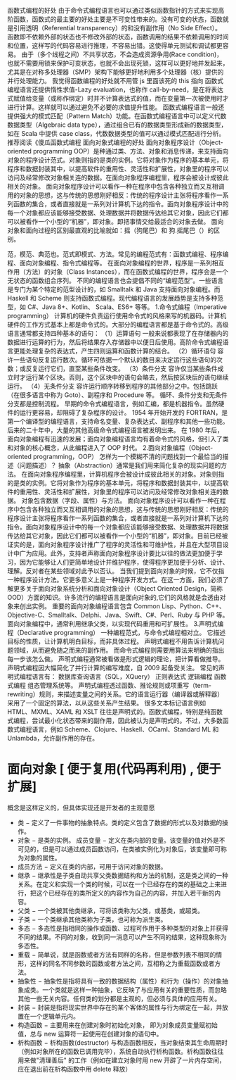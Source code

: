 函数式编程的好处 
由于命令式编程语言也可以通过类似函数指针的方式来实现高阶函数，函数式的最主要的好处主要是不可变性带来的。没有可变的状态，函数就是引用透明（Referential transparency）的和没有副作用（No Side Effect）。
函数即不依赖外部的状态也不修改外部的状态，函数调用的结果不依赖调用的时间和位置，这样写的代码容易进行推理，不容易出错。这使得单元测试和调试都更容易。
由于（多个线程之间）不共享状态，不会造成资源争用(Race condition)，也就不需要用锁来保护可变状态，也就不会出现死锁，这样可以更好地并发起来，尤其是在对称多处理器（SMP）架构下能够更好地利用多个处理器（核）提供的并行处理能力。
我觉得函数编程的好处就不用管 js 里面该死的 this 指向
函数式编程语言还提供惰性求值-Lazy evaluation，也称作 call-by-need，是在将表达式赋值给变量（或称作绑定）时并不计算表达式的值，而在变量第一次被使用时才进行计算。这样就可以通过避免不必要的求值提升性能。
函数式编程语言一般还提供强大的模式匹配（Pattern Match）功能。在函数式编程语言中可以定义代数数据类型（Algebraic data type），通过组合已有的数据类型形成新的数据类型，如在 Scala 中提供 case class，代数数据类型的值可以通过模式匹配进行分析。
推荐阅读《傻瓜函数式编程
面向对象式编程的好处 
面向对象程序设计（Object-oriented programming OOP）是种通过类、方法、对象和消息传递，来支持面向对象的程序设计范式。对象则指的是类的实例。它将对象作为程序的基本单元，将程序和数据封装其中，以提高软件的重用性、灵活性和扩展性，对象里的程序可以访问及经常修改对象相关连的数据。在面向对象程序编程里，程序会被设计成彼此相关的对象。
面向对象程序设计可以看作一种在程序中包含各种独立而又互相调用的对象的思想，这与传统的思想刚好相反：传统的程序设计主张将程序看作一系列函数的集合，或者直接就是一系列对计算机下达的指令。面向对象程序设计中的每一个对象都应该能够接受数据、处理数据并将数据传达给其它对象，因此它们都可以被看作一个小型的“机器”，即对象。即把事情交给最适合的对象去做。
面向对象和面向过程的区别最直观的比喻就如：摇（狗尾巴）和 狗.摇尾巴（）的区别。


范，模范、典范也。范式即模式、方法。常见的编程范式有：函数式编程、程序编程、面向对象编程、指令式编程等。
在面向对象编程的世界，程序是一系列相互作用（方法）的对象（Class Instances），而在函数式编程的世界，程序会是一个无状态的函数组合序列。
不同的编程语言也会提倡不同的“编程范型”。一些语言是专门为某个特定的范型设计的，如 Smalltalk 和 Java 支持面向对象编程。而 Haskell 和 Scheme 则支持函数式编程。现代编程语言的发展趋势是支持多种范型，如 C#、Java 8+、Kotlin、 Scala、ES6+ 等等。
1.命令式编程（Imperative programming）
计算机的硬件负责运行使用命令式的风格来写的机器码。计算机硬件的工作方式基本上都是命令式的。大部分的编程语言都是基于命令式的。高级语言通常都支持四种基本的语句：
（1）运算语句
一般来说都表现了在存储器内的数据进行运算的行为，然后将结果存入存储器中以便日后使用。高阶命令式编程语言更能处理复杂的表达式，产生四则运算和函数计算的结合。
（2）循环语句
容许一些语句反复运行数次。循环可依据一个默认的数目来决定运行这些语句的次数；或反复运行它们，直至某些条件改变。
（3）条件分支
容许仅当某些条件成立时才运行某个区块。否则，这个区块中的语句会略去，然后按区块后的语句继续运行。
（4）无条件分支
容许运行顺序转移到程序的其他部分之中。包括跳跃（在很多语言中称为 Goto）、副程序和 Procedure 等。
循环、条件分支和无条件分支都是控制流程。
早期的命令式编程语言，例如汇编，都是机器指令。虽然硬件的运行更容易，却阻碍了复杂程序的设计。
1954 年开始开发的 FORTRAN，是第一个编译型的编程语言，支持命名变量、复杂表达式、副程序和其他一些功能。后来的二十年中，大量的其他高级命令式编程语言被发明出来。
在 1980 年后，面向对象编程有迅速的发展；面向对象编程语言均有着命令式的风格，但引入了类和对象的核心概念，从此编程进入了 OOP 时代。
2.面向对象编程（Object-oriented programming，OOP）
怎样为一个模糊不清的问题找到一个最恰当的描述（问题描述）？ 抽象（Abstraction）通常是我们用来简化复杂的现实问题的方法。
在面向对象程序编程里，计算机程序会被设计成彼此相关的对象。对象则指的是类的实例。它将对象作为程序的基本单元，将程序和数据封装其中，以提高软件的重用性、灵活性和扩展性，对象里的程序可以访问及经常修改对象相关连的数据。
对象包含数据（字段、属性）与方法。
面向对象程序设计可以看作一种在程序中包含各种独立而又互相调用的对象的思想，这与传统的思想刚好相反：传统的程序设计主张将程序看作一系列函数的集合，或者直接就是一系列对计算机下达的指令。面向对象程序设计中的每一个对象都应该能够接受数据、处理数据并将数据传达给其它对象，因此它们都可以被看作一个小型的“机器”，即对象。目前已经被证实的是，面向对象程序设计推广了程序的灵活性和可维护性，并且在大型项目设计中广为应用。此外，支持者声称面向对象程序设计要比以往的做法更加便于学习，因为它能够让人们更简单地设计并维护程序，使得程序更加便于分析、设计、理解。反对者在某些领域对此予以否认。
当我们提到面向对象的时候，它不仅指一种程序设计方法。它更多意义上是一种程序开发方式。在这一方面，我们必须了解更多关于面向对象系统分析和面向对象设计（Object Oriented Design，简称 OOD）方面的知识。许多流行的编程语言是面向对象的,它们的风格就是会透由对象来创出实例。
重要的面向对象编程语言包含 Common Lisp、Python、C++、Objective-C、Smalltalk、Delphi、Java、Swift、C#、Perl、Ruby 与 PHP 等。
面向对象编程中，通常利用继承父类，以实现代码重用和可扩展性。
3.声明式编程（Declarative programming）
一种编程范式，与命令式编程相对立。
它描述目标的性质，让计算机明白目标，而非具体过程。
声明式编程不用告诉计算机问题领域，从而避免随之而来的副作用。
而命令式编程则需要用算法来明确的指出每一步该怎么做。
声明式编程通常被看做是形式逻辑的理论，把计算看做推导。
声明式编程因大幅简化了并行计算的编写难度，自 2009 起备受关注。
常见的声明式编程语言有：
数据库查询语言（SQL，XQuery）
正则表达式
逻辑编程
函数式编程
组态管理系统等。
声明式编程透过函数、推论规则或项重写（term-rewriting）规则，来描述变量之间的关系。它的语言运行器（编译器或解释器）采用了一个固定的算法，以从这些关系产生结果。
很多文本标记语言例如 HTML、MXML、XAML 和 XSLT 往往是声明式的。函数式编程，特别是纯函数式编程，尝试最小化状态带来的副作用，因此被认为是声明式的。不过，大多数函数式编程语言，例如 Scheme、Clojure、Haskell、OCaml、Standard ML 和 Unlambda，允许副作用的存在。

* 面向对象 [ 便于复用(代码再利用) , 便于扩展]
  概念是这样定义的，但具体实现还是开发者的主观意愿 

- 类 − 定义了一件事物的抽象特点。类的定义包含了数据的形式以及对数据的操作。
- 对象 − 是类的实例。
  成员变量 − 定义在类内部的变量。该变量的值对外是不可见的，但是可以通过成员函数访问，在类被实例化为对象后，该变量即可称为对象的属性。
- 成员方法 − 定义在类的内部，可用于访问对象的数据。
- 继承 − 继承性是子类自动共享父类数据结构和方法的机制，这是类之间的一种关系。在定义和实现一个类的时候，可以在一个已经存在的类的基础之上来进行，把这个已经存在的类所定义的内容作为自己的内容，并加入若干新的内容。
- 父类 − 一个类被其他类继承，可将该类称为父类，或基类，或超类。
- 子类 − 一个类继承其他类称为子类，也可称为派生类。
- 多态 − 多态性是指相同的操作或函数、过程可作用于多种类型的对象上并获得不同的结果。不同的对象，收到同一消息可以产生不同的结果，这种现象称为多态性。
- 重载 − 简单说，就是函数或者方法有同样的名称，但是参数列表不相同的情形，这样的同名不同参数的函数或者方法之间，互相称之为重载函数或者方法。
- 抽象性 − 抽象性是指将具有一致的数据结构（属性）和行为（操作）的对象抽象成类。一个类就是这样一种抽象，它反映了与应用有关的重要性质，而忽略其他一些无关内容。任何类的划分都是主观的，但必须与具体的应用有关。
- 封装 − 封装是指将现实世界中存在的某个客体的属性与行为绑定在一起，并放置在一个逻辑单元内。
- 构造函数 − 主要用来在创建对象时初始化对象， 即为对象成员变量赋初始值，总与 new 运算符一起使用在创建对象的语句中。
- 析构函数 − 析构函数(destructor) 与构造函数相反，当对象结束其生命周期时（例如对象所在的函数已调用完毕），系统自动执行析构函数。析构函数往往用来做"清理善后" 的工作（例如在建立对象时用 new 开辟了一片内存空间，应在退出前在析构函数中用 delete 释放）

